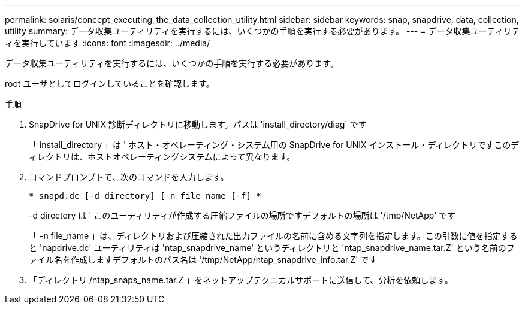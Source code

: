 ---
permalink: solaris/concept_executing_the_data_collection_utility.html 
sidebar: sidebar 
keywords: snap, snapdrive, data, collection, utility 
summary: データ収集ユーティリティを実行するには、いくつかの手順を実行する必要があります。 
---
= データ収集ユーティリティを実行しています
:icons: font
:imagesdir: ../media/


[role="lead"]
データ収集ユーティリティを実行するには、いくつかの手順を実行する必要があります。

root ユーザとしてログインしていることを確認します。

.手順
. SnapDrive for UNIX 診断ディレクトリに移動します。パスは 'install_directory/diag` です
+
「 install_directory 」は ' ホスト・オペレーティング・システム用の SnapDrive for UNIX インストール・ディレクトリですこのディレクトリは、ホストオペレーティングシステムによって異なります。

. コマンドプロンプトで、次のコマンドを入力します。
+
`* snapd.dc [-d directory] [-n file_name [-f] *`

+
-d directory は ' このユーティリティが作成する圧縮ファイルの場所ですデフォルトの場所は '/tmp/NetApp' です

+
「 -n file_name 」は、ディレクトリおよび圧縮された出力ファイルの名前に含める文字列を指定します。この引数に値を指定すると 'napdrive.dc' ユーティリティは 'ntap_snapdrive_name' というディレクトリと 'ntap_snapdrive_name.tar.Z' という名前のファイル名を作成しますデフォルトのパス名は '/tmp/NetApp/ntap_snapdrive_info.tar.Z' です

. 「ディレクトリ /ntap_snaps_name.tar.Z 」をネットアップテクニカルサポートに送信して、分析を依頼します。

